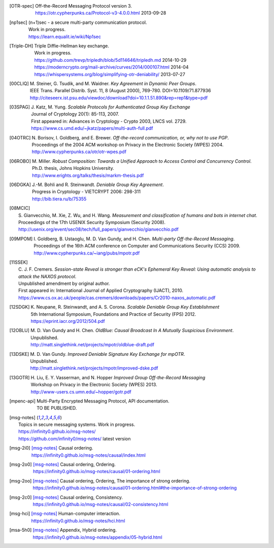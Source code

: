 .. only:: not latex

    ==========
    References
    ==========

.. [OTR-spec]
  | Off-the-Record Messaging Protocol version 3.
  | https://otr.cypherpunks.ca/Protocol-v3-4.0.0.html 2013-09-28

.. [np1sec]
  | (n+1)sec - a secure multi-party communication protocol.
  | Work in progress.
  | https://learn.equalit.ie/wiki/Np1sec

.. [Triple-DH]
  | Triple Diffie-Hellman key exchange.
  | Work in progress.
  | https://github.com/trevp/tripledh/blob/5d114646/tripledh.md 2014-10-29
  | https://moderncrypto.org/mail-archive/curves/2014/000107.html 2014-04
  | https://whispersystems.org/blog/simplifying-otr-deniability/ 2013-07-27

.. [00CLIQ]
  | M. Steiner, G. Tsudik, and M. Waidner.
    *Key Agreement in Dynamic Peer Groups*.
  | IEEE Trans. Parallel Distrib. Syst. 11, 8 (August 2000), 769-780.
    DOI=10.1109/71.877936
  | http://citeseerx.ist.psu.edu/viewdoc/download?doi=10.1.1.51.890&rep=rep1&type=pdf

.. [03SPAG]
  | J. Katz, M. Yung.
    *Scalable Protocols for Authenticated Group Key Exchange*
  | Journal of Cryptology 20(1): 85-113, 2007.
  | First appeared in: Advances in Cryptology - Crypto 2003, LNCS vol. 2729.
  | https://www.cs.umd.edu/~jkatz/papers/multi-auth-full.pdf

.. [04OTRC]
  | N. Borisov, I. Goldberg, and E. Brewer.
    *Off-the-record communication, or, why not to use PGP*.
  | Proceedings of the 2004 ACM workshop on Privacy in the Electronic Society (WPES) 2004.
  | http://www.cypherpunks.ca/otr/otr-wpes.pdf

.. [06ROBO]
  | M. Miller.
    *Robust Composition: Towards a Unified Approach to Access Control and Concurrency Control*.
  | Ph.D. thesis, Johns Hopkins University.
  | http://www.erights.org/talks/thesis/markm-thesis.pdf

.. [06DGKA]
  | J.-M. Bohli and R. Steinwandt.
    *Deniable Group Key Agreement*.
  | Progress in Cryptology - VIETCRYPT 2006: 298-311
  | http://bib.tiera.ru/b/75355

.. [08MCIC]
  | S. Gianvecchio, M. Xie, Z. Wu, and H. Wang.
    *Measurement and classification of humans and bots in internet chat*.
  | Proceedings of the 17th USENIX Security Symposium (Security 2008).
  | http://usenix.org/event/sec08/tech/full_papers/gianvecchio/gianvecchio.pdf

.. [09MPOM]
  | I. Goldberg, B. Ustaoglu, M. D. Van Gundy, and H. Chen.
    *Multi-party Off-the-Record Messaging*.
  | Proceedings of the 16th ACM conference on Computer and Communications Security (CCS) 2009.
  | http://www.cypherpunks.ca/~iang/pubs/mpotr.pdf

.. [11SSEK]
  | C. J. F. Cremers.
    *Session-state Reveal is stronger than eCK's Ephemeral Key Reveal: Using
    automatic analysis to attack the NAXOS protocol*.
  | Unpublished amendment by original author.
  | First appeared in: International Journal of Applied Cryptography (IJACT), 2010.
  | https://www.cs.ox.ac.uk/people/cas.cremers/downloads/papers/Cr2010-naxos_automatic.pdf

.. [12SDGK]
  | K. Neupane, R. Steinwandt, and A. S. Corona.
    *Scalable Deniable Group Key Establishment*
  | 5th International Symposium, Foundations and Practice of Security (FPS) 2012.
  | https://eprint.iacr.org/2012/504.pdf

.. [12OBLU]
  | M. D. Van Gundy and H. Chen.
    *OldBlue: Causal Broadcast In A Mutually Suspicious Environment*.
  | Unpublished.
  | http://matt.singlethink.net/projects/mpotr/oldblue-draft.pdf

.. [13DSKE]
  | M. D. Van Gundy.
    *Improved Deniable Signature Key Exchange for mpOTR*.
  | Unpublished.
  | http://matt.singlethink.net/projects/mpotr/improved-dske.pdf

.. [13GOTR]
  | H. Liu, E. Y. Vasserman, and N. Hopper
    *Improved Group Off-the-Record Messaging*
  | Workshop on Privacy in the Electronic Society (WPES) 2013.
  | http://www-users.cs.umn.edu/~hopper/gotr.pdf

.. [mpenc-api]
  | Multi-Party Encrypted Messaging Protocol, API documentation.
  | TO BE PUBLISHED.

.. [msg-notes]
  | Topics in secure messaging systems. Work in progress.
  | https://infinity0.github.io/msg-notes/
  | https://github.com/infinity0/msg-notes/ latest version

.. [msg-2i0]
  | [msg-notes]_ Causal ordering.
  | https://infinity0.github.io/msg-notes/causal/index.html

.. [msg-2o0]
  | [msg-notes]_ Causal ordering, Ordering.
  | https://infinity0.github.io/msg-notes/causal/01-ordering.html

.. [msg-2oo]
  | [msg-notes]_ Causal ordering, Ordering, The importance of strong ordering.
  | https://infinity0.github.io/msg-notes/causal/01-ordering.html#the-importance-of-strong-ordering

.. [msg-2c0]
  | [msg-notes]_ Causal ordering, Consistency.
  | https://infinity0.github.io/msg-notes/causal/02-consistency.html

.. [msg-hci]
  | [msg-notes]_ Human-computer interaction.
  | https://infinity0.github.io/msg-notes/hci.html

.. [msa-5h0]
  | [msg-notes]_ Appendix, Hybrid ordering.
  | https://infinity0.github.io/msg-notes/appendix/05-hybrid.html
